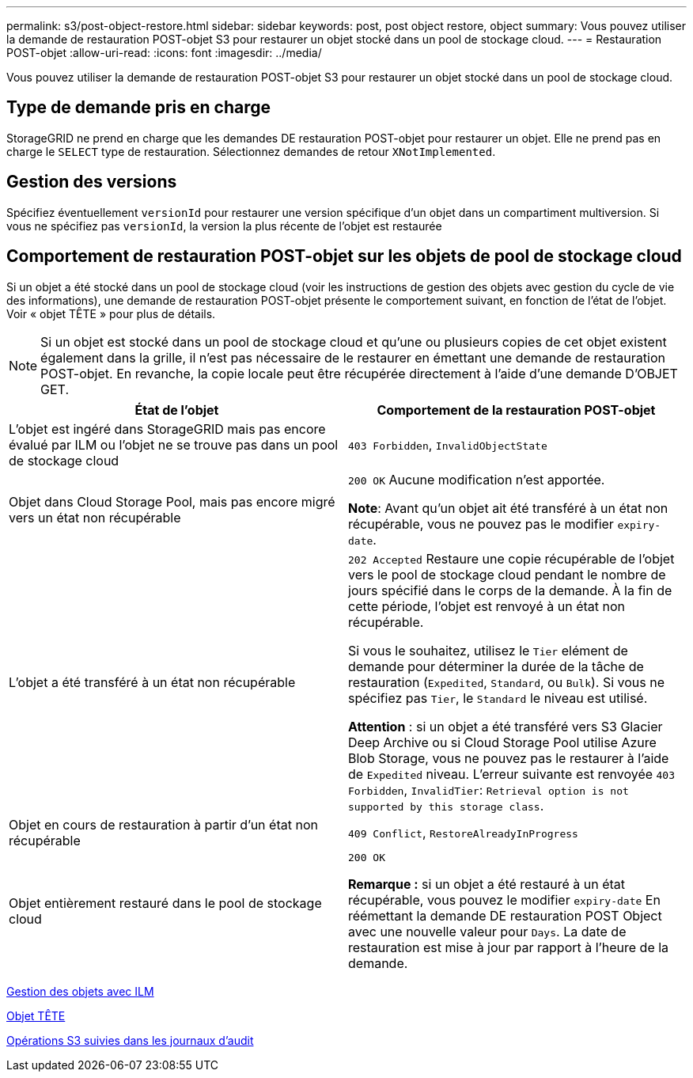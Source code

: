 ---
permalink: s3/post-object-restore.html 
sidebar: sidebar 
keywords: post, post object restore, object 
summary: Vous pouvez utiliser la demande de restauration POST-objet S3 pour restaurer un objet stocké dans un pool de stockage cloud. 
---
= Restauration POST-objet
:allow-uri-read: 
:icons: font
:imagesdir: ../media/


[role="lead"]
Vous pouvez utiliser la demande de restauration POST-objet S3 pour restaurer un objet stocké dans un pool de stockage cloud.



== Type de demande pris en charge

StorageGRID ne prend en charge que les demandes DE restauration POST-objet pour restaurer un objet. Elle ne prend pas en charge le `SELECT` type de restauration. Sélectionnez demandes de retour `XNotImplemented`.



== Gestion des versions

Spécifiez éventuellement `versionId` pour restaurer une version spécifique d'un objet dans un compartiment multiversion. Si vous ne spécifiez pas `versionId`, la version la plus récente de l'objet est restaurée



== Comportement de restauration POST-objet sur les objets de pool de stockage cloud

Si un objet a été stocké dans un pool de stockage cloud (voir les instructions de gestion des objets avec gestion du cycle de vie des informations), une demande de restauration POST-objet présente le comportement suivant, en fonction de l'état de l'objet. Voir « objet TÊTE » pour plus de détails.


NOTE: Si un objet est stocké dans un pool de stockage cloud et qu'une ou plusieurs copies de cet objet existent également dans la grille, il n'est pas nécessaire de le restaurer en émettant une demande de restauration POST-objet. En revanche, la copie locale peut être récupérée directement à l'aide d'une demande D'OBJET GET.

|===
| État de l'objet | Comportement de la restauration POST-objet 


 a| 
L'objet est ingéré dans StorageGRID mais pas encore évalué par ILM ou l'objet ne se trouve pas dans un pool de stockage cloud
 a| 
`403 Forbidden`, `InvalidObjectState`



 a| 
Objet dans Cloud Storage Pool, mais pas encore migré vers un état non récupérable
 a| 
`200 OK` Aucune modification n'est apportée.

*Note*: Avant qu'un objet ait été transféré à un état non récupérable, vous ne pouvez pas le modifier `expiry-date`.



 a| 
L'objet a été transféré à un état non récupérable
 a| 
`202 Accepted` Restaure une copie récupérable de l'objet vers le pool de stockage cloud pendant le nombre de jours spécifié dans le corps de la demande. À la fin de cette période, l'objet est renvoyé à un état non récupérable.

Si vous le souhaitez, utilisez le `Tier` elément de demande pour déterminer la durée de la tâche de restauration (`Expedited`, `Standard`, ou `Bulk`). Si vous ne spécifiez pas `Tier`, le `Standard` le niveau est utilisé.

*Attention* : si un objet a été transféré vers S3 Glacier Deep Archive ou si Cloud Storage Pool utilise Azure Blob Storage, vous ne pouvez pas le restaurer à l'aide de `Expedited` niveau. L'erreur suivante est renvoyée `403 Forbidden`, `InvalidTier`: `Retrieval option is not supported by this storage class`.



 a| 
Objet en cours de restauration à partir d'un état non récupérable
 a| 
`409 Conflict`, `RestoreAlreadyInProgress`



 a| 
Objet entièrement restauré dans le pool de stockage cloud
 a| 
`200 OK`

*Remarque :* si un objet a été restauré à un état récupérable, vous pouvez le modifier `expiry-date` En réémettant la demande DE restauration POST Object avec une nouvelle valeur pour `Days`. La date de restauration est mise à jour par rapport à l'heure de la demande.

|===
xref:../ilm/index.adoc[Gestion des objets avec ILM]

xref:head-object.adoc[Objet TÊTE]

xref:s3-operations-tracked-in-audit-logs.adoc[Opérations S3 suivies dans les journaux d'audit]
